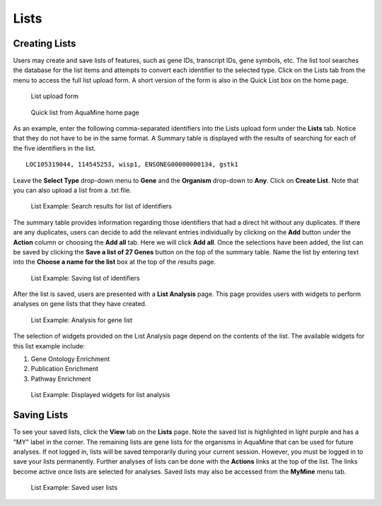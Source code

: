 Lists
=====

Creating Lists
~~~~~~~~~~~~~~
Users may create and save lists of features, such as gene IDs, transcript IDs, gene symbols, etc. The list tool searches the database for the list items and attempts to convert each identifier to the selected type. Click on the Lists tab from the menu to access the full list upload form. A short version of the form is also in the Quick List box on the home page.

 .. figure:: images/lists-upload-form.jpg
   :width: 696
   :alt: Lists Upload Form
   :figclass: align-center
   
   List upload form
   
   ..


 .. figure:: images/lists-quick-list.jpg
   :width: 296
   :alt: Lists Quick List
   :figclass: align-center
   
   Quick list from AquaMine home page
   
   ..

As an example, enter the following comma-separated identifiers into the Lists upload form under the **Lists** tab.  Notice that they do not have to be in the same format.  A Summary table is displayed with the results of searching for each of the five identifiers in the list.

::

	LOC105319044, 114545253, wisp1, ENSONEG00000000134, gstk1
   


Leave the **Select Type** drop-down menu to **Gene** and the **Organism** drop-down to **Any**.  Click on **Create List**.  Note that you can also upload a list from a .txt file.

 .. figure:: images/lists-results.jpg
   :width: 596
   :alt: Lists results
   :figclass: align-center
   
   List Example: Search results for list of identifiers
   
   ..

The summary table provides information regarding those identifiers that had a direct hit without any duplicates.  If there are any duplicates, users can decide to add the relevant entries individually by clicking on the **Add** button under the **Action** column or choosing the **Add all** tab.  Here we will click **Add all**.  Once the selections have been added, the list can be saved by clicking the **Save a list of 27 Genes** button on the top of the summary table.  Name the list by entering text into the **Choose a name for the list** box at the top of the results page.


 .. figure:: images/lists-results-save.jpg
   :width: 596
   :alt: Lists save results
   :figclass: align-center
   
   List Example: Saving list of identifiers
   
   ..

After the list is saved, users are presented with a **List Analysis** page.  This page provides users with widgets to perform analyses on gene lists that they have created.

 .. figure:: images/lists-analysis-page.jpg
   :width: 596
   :alt: Lists analysis pate
   :figclass: align-center
   
   List Example: Analysis for gene list
   
   ..

The selection of widgets provided on the List Analysis page depend on the contents of the list. The available widgets for this list example include:

1. Gene Ontology Enrichment
2. Publication Enrichment
3. Pathway Enrichment

 .. figure:: images/lists-widgets.jpg
   :width: 596
   :alt: Lists widgets
   :figclass: align-center
   
   List Example: Displayed widgets for list analysis
   
   ..

Saving Lists
~~~~~~~~~~~~
To see your saved lists, click the **View** tab on the **Lists** page. Note the saved list is highlighted in light purple and has a "MY" label in the corner. The remaining lists are gene lists for the organisms in AquaMine that can be used for future analyses. If not logged in, lists will be saved temporarily during your current session. However, you must be logged in to save your lists permanently.  Further analyses of lists can be done with the **Actions** links at the top of the list. The links become active once lists are selected for analyses.  Saved lists may also be accessed from the **MyMine** menu tab.

 .. figure:: images/lists-saved.jpg
   :width: 596
   :alt: Lists widgets
   :figclass: align-center
   
   List Example: Saved user lists
